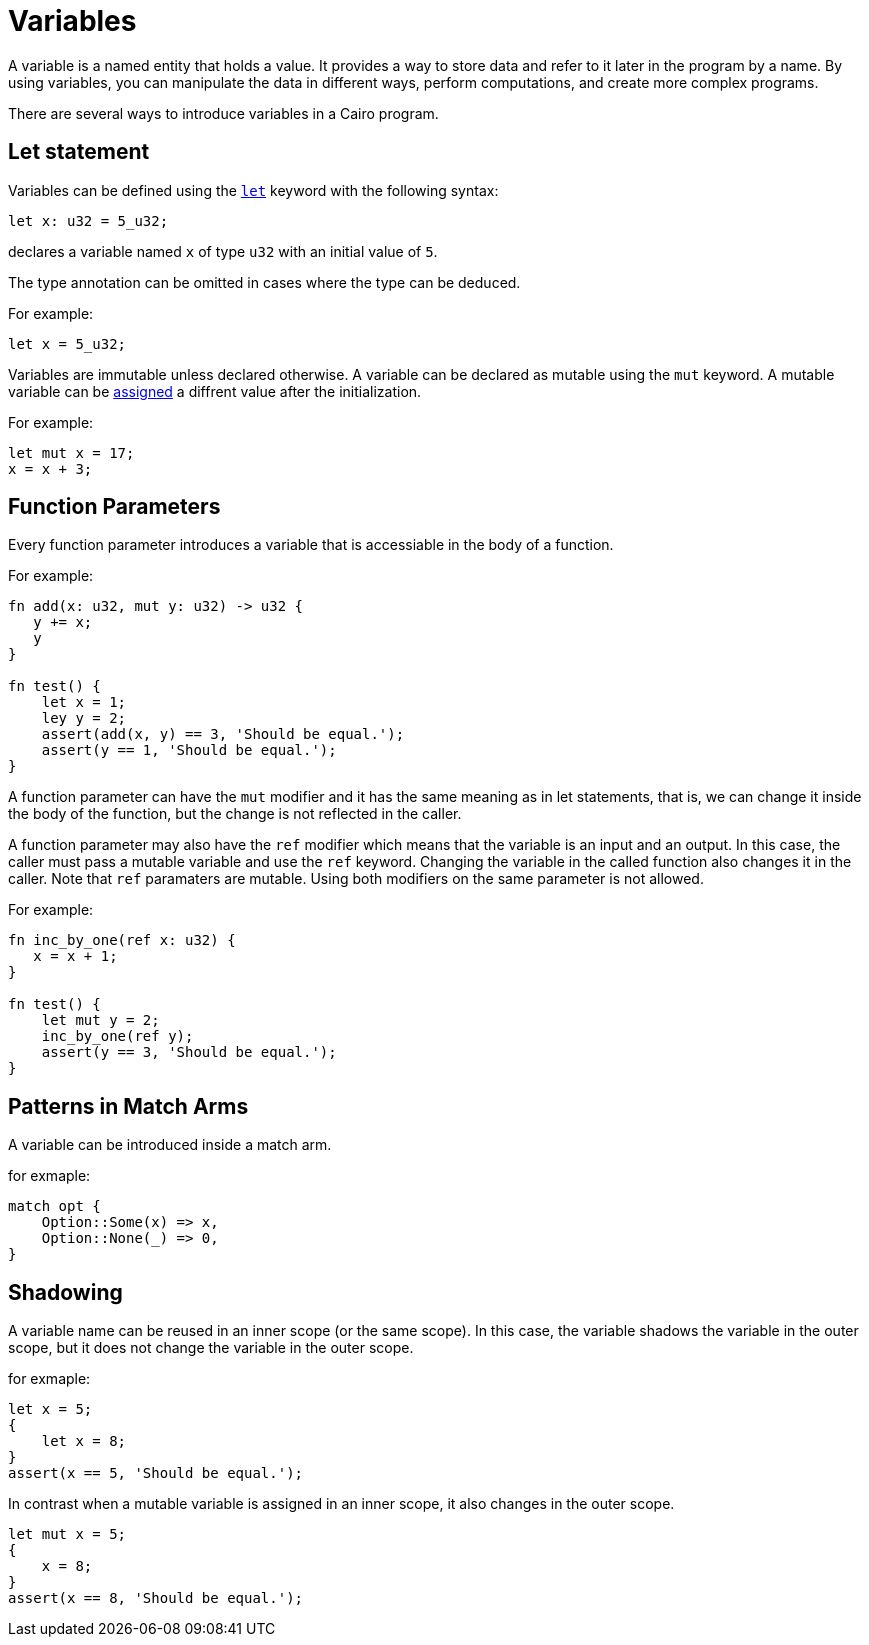 = Variables

A variable is a named entity that holds a value.
It provides a way to store data and refer to it later in the program by a name.
By using variables, you can manipulate the data in different ways, perform computations,
and create more complex programs.

There are several ways to introduce variables in a Cairo program.

== Let statement

Variables can be defined using the link:let-statement.adoc[`let`] keyword with the following syntax:
[source]
----
let x: u32 = 5_u32;
----
declares a variable named `x` of type `u32` with an initial value of `5`.

The type annotation can be omitted in cases where the type can be deduced.

For example:
[source]
----
let x = 5_u32;
----

Variables are immutable unless declared otherwise.
A variable can be declared as mutable using the `mut` keyword.
A mutable variable can be link:assignment-statement.adoc[assigned] a diffrent value after the initialization.

For example:
[source]
----
let mut x = 17;
x = x + 3;
----

== Function Parameters

Every function parameter introduces a variable that is accessiable in the body of a function.

For example:
[source]
----
fn add(x: u32, mut y: u32) -> u32 {
   y += x;
   y
}

fn test() {
    let x = 1;
    ley y = 2;
    assert(add(x, y) == 3, 'Should be equal.');
    assert(y == 1, 'Should be equal.');
}
----

A function parameter can have the `mut` modifier and it has the same meaning as in let statements,
that is, we can change it inside the body of the function, but the change is not reflected
in the caller.

A function parameter may also have the `ref` modifier which means that the variable is an input and
an output. In this case, the caller must pass a mutable variable and use the `ref` keyword.
Changing the variable in the called function also changes it in the caller.
Note that `ref` paramaters are mutable. Using both modifiers on the same parameter is not
allowed.

For example:
[source]
----
fn inc_by_one(ref x: u32) {
   x = x + 1;
}

fn test() {
    let mut y = 2;
    inc_by_one(ref y);
    assert(y == 3, 'Should be equal.');
}
----

== Patterns in Match Arms

A variable can be introduced inside a match arm.

for exmaple:
[source]
----
match opt {
    Option::Some(x) => x,
    Option::None(_) => 0,
}
----



== Shadowing

A variable name can be reused in an inner scope (or the same scope).
In this case, the variable shadows the variable in the outer scope, 
but it does not change the variable in the outer scope.

for exmaple:
[source]
----
let x = 5;
{
    let x = 8;
}
assert(x == 5, 'Should be equal.');
----

In contrast when a mutable variable is assigned in an inner scope, it also changes in the outer
scope.

[source]
----
let mut x = 5;
{
    x = 8;
}
assert(x == 8, 'Should be equal.');
----
